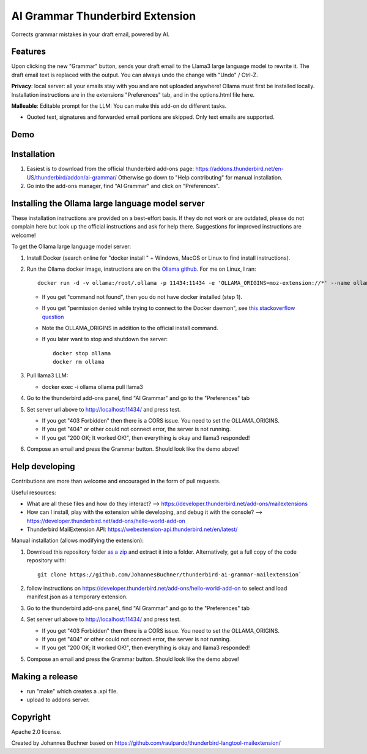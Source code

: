 ================================
AI Grammar Thunderbird Extension
================================

Corrects grammar mistakes in your draft email, powered by AI.

Features
--------

Upon clicking the new "Grammar" button, sends your draft email to the
Llama3 large language model to rewrite it. The draft email text is replaced with the output.
You can always undo the change with "Undo" / Ctrl-Z.

**Privacy**: local server: all your emails stay with you and are not uploaded anywhere!
Ollama must first be installed locally. Installation instructions are in the extensions "Preferences" tab,
and in the options.html file here.

**Malleable**: Editable prompt for the LLM: You can make this add-on do different tasks.

* Quoted text, signatures and forwarded email portions are skipped. Only text emails are supported.

Demo
----

.. image:: https://github.com/JohannesBuchner/thunderbird-ai-grammar-mailextension/raw/main/doc/run.gif
   :alt: Example of usage of this extension
   :target: https://github.com/JohannesBuchner/thunderbird-ai-grammar-mailextension/raw/main/doc/run.webm


Installation
------------

1. Easiest is to download from the official thunderbird add-ons page: https://addons.thunderbird.net/en-US/thunderbird/addon/ai-grammar/
   Otherwise go down to "Help contributing" for manual installation.

2. Go into the add-ons manager, find "AI Grammar" and click on "Preferences".


Installing the Ollama large language model server
--------------------------------------------------

These installation instructions are provided on a best-effort basis. If
they do not work or are outdated, please do not complain here but look up the official instructions
and ask for help there. Suggestions for improved instructions are welcome!

To get the Ollama large language model server:

1. Install Docker (search online for "docker install " + Windows, MacOS or Linux to find install instructions).
2. Run the Ollama docker image, instructions are on the `Ollama github <https://hub.docker.com/r/ollama/ollama>`_. For me on Linux, I ran:: 

    docker run -d -v ollama:/root/.ollama -p 11434:11434 -e 'OLLAMA_ORIGINS=moz-extension://*' --name ollama ollama/ollama

   * If you get "command not found", then you do not have docker installed (step 1).
   * If you get "permission denied while trying to connect to the Docker daemon", see `this stackoverflow question <https://stackoverflow.com/questions/48957195/how-to-fix-docker-got-permission-denied-issue>`_
   * Note the OLLAMA_ORIGINS in addition to the official install command.
   * If you later want to stop and shutdown the server::

       docker stop ollama
       docker rm ollama

3. Pull llama3 LLM:

   * docker exec -i ollama ollama pull llama3

4. Go to the thunderbird add-ons panel, find "AI Grammar" and go to the "Preferences" tab
5. Set server url above to http://localhost:11434/ and press test.

   * If you get "403 Forbidden" then there is a CORS issue. You need to set the OLLAMA_ORIGINS.
   * If you get "404" or other could not connect error, the server is not running.
   * If you get "200 OK; It worked OK!", then everything is okay and llama3 responded!

6. Compose an email and press the Grammar button. Should look like the demo above!


Help developing
---------------

Contributions are more than welcome and encouraged in the form of pull requests.

Useful resources:

* What are all these files and how do they interact? --> https://developer.thunderbird.net/add-ons/mailextensions
* How can I install, play with the extension while developing, and debug it with the console? --> https://developer.thunderbird.net/add-ons/hello-world-add-on
* Thunderbird MailExtension API: https://webextension-api.thunderbird.net/en/latest/

Manual installation (allows modifying the extension):

1. Download this repository folder `as a zip <https://github.com/JohannesBuchner/thunderbird-ai-grammar-mailextension/archive/refs/heads/main.zip>`_ and extract it into a folder.
   Alternatively, get a full copy of the code repository with::

      git clone https://github.com/JohannesBuchner/thunderbird-ai-grammar-mailextension`

2. follow instructions on https://developer.thunderbird.net/add-ons/hello-world-add-on to select and load manifest.json as a temporary extension.
3. Go to the thunderbird add-ons panel, find "AI Grammar" and go to the "Preferences" tab
4. Set server url above to http://localhost:11434/ and press test.

   * If you get "403 Forbidden" then there is a CORS issue. You need to set the OLLAMA_ORIGINS.
   * If you get "404" or other could not connect error, the server is not running.
   * If you get "200 OK; It worked OK!", then everything is okay and llama3 responded!

5. Compose an email and press the Grammar button. Should look like the demo above!

Making a release
----------------

* run "make" which creates a .xpi file.
* upload to addons server.


Copyright
---------

Apache 2.0 license.

Created by Johannes Buchner based on https://github.com/raulpardo/thunderbird-langtool-mailextension/


